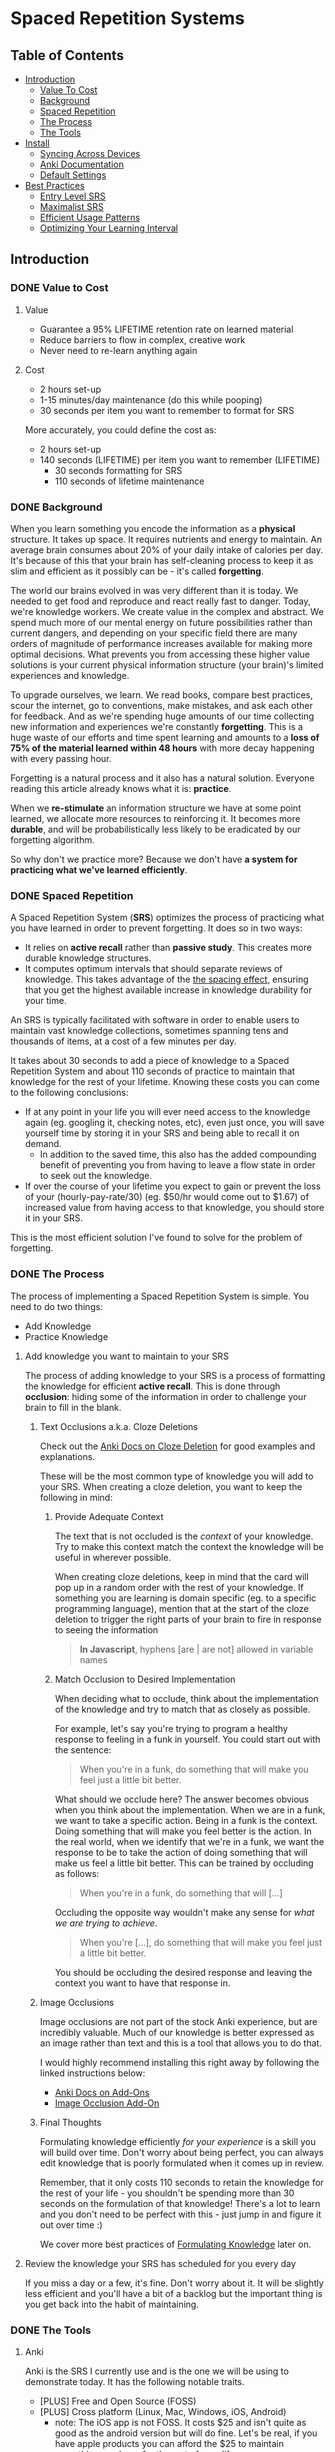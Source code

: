 * Spaced Repetition Systems 
** Table of Contents
- [[#introduction][Introduction]]
  - [[#value-to-cost][Value To Cost]]
  - [[#background][Background]]
  - [[#spaced-repetition][Spaced Repetition]]
  - [[#the-process][The Process]] 
  - [[#the-tools][The Tools]]
- [[#install][Install]]
  - [[#syncing-across-devices][Syncing Across Devices]]
  - [[#anki-documentation][Anki Documentation]]
  - [[#default-settings][Default Settings]]
- [[#best-practices][Best Practices]]
  - [[#entry-level-srs][Entry Level SRS]]
  - [[#maximalist-srs][Maximalist SRS]]
  - [[#efficient-usage-patterns][Efficient Usage Patterns]]
  - [[#optimizing-your-learning-interval][Optimizing Your Learning Interval]]
** Introduction
*** DONE Value to Cost
    CLOSED: [2020-11-10 Tue 22:41]
**** Value
 - Guarantee a 95% LIFETIME retention rate on learned material
 - Reduce barriers to flow in complex, creative work
 - Never need to re-learn anything again
**** Cost
 - 2 hours set-up 
 - 1-15 minutes/day maintenance (do this while pooping)
 - 30 seconds per item you want to remember to format for SRS

 More accurately, you could define the cost as:
 - 2 hours set-up
 - 140 seconds (LIFETIME) per item you want to remember (LIFETIME) 
   - 30 seconds formatting for SRS 
   - 110 seconds of lifetime maintenance
*** DONE Background
    CLOSED: [2020-11-11 Wed 21:05]
 When you learn something you encode the information as a *physical*
 structure. It takes up space. It requires nutrients and energy to maintain. An
 average brain consumes about 20% of your daily intake of calories per day. It's
 because of this that your brain has self-cleaning process to keep it as slim and
 efficient as it possibly can be - it's called *forgetting*. 

 The world our brains evolved in was very different than it is today. We needed
 to get food and reproduce and react really fast to danger. Today, we're knowledge workers. We create value in the complex and
 abstract. We spend much more of our mental energy on future possibilities rather than
 current dangers, and depending on your specific field there are many orders of magnitude of performance increases
 available for making more optimal decisions. What prevents you from accessing
 these higher value solutions is your current physical information structure
 (your brain)'s limited experiences and knowledge.

 To upgrade ourselves, we learn. We read books, compare best practices, scour the
 internet, go to conventions, make mistakes, and ask each other for feedback. And
 as we're spending huge amounts of our time collecting new information and
 experiences we're constantly *forgetting*. This is a huge waste of our efforts
 and time spent learning and amounts to a *loss of 75% of the material learned
 within 48 hours* with more decay happening with every passing hour.

 Forgetting is a natural process and it also has a natural solution. Everyone
 reading this article already knows what it is: *practice*.

 When we *re-stimulate* an information structure we have at some point learned, we allocate more resources to
 reinforcing it. It becomes more *durable*, and will be probabilistically less
 likely to be eradicated by our forgetting algorithm. 

 So why don't we practice more? Because we don't have *a system for practicing what we've learned efficiently*.
*** DONE Spaced Repetition
    CLOSED: [2020-11-11 Wed 21:11]
 A Spaced Repetition System (*SRS*) optimizes the process of practicing what you
 have learned in order to prevent forgetting. It does so in two ways:
 - It relies on *active recall* rather than *passive study*. This creates more
   durable knowledge structures.
 - It computes optimum intervals that should separate reviews of knowledge. This
   takes advantage of the [[https://en.wikipedia.org/wiki/Spacing_effect][the spacing effect]], ensuring that you get the highest available increase in knowledge durability
   for your time.
 
 An SRS is typically facilitated with software in order to enable users to maintain
 vast knowledge collections, sometimes spanning tens and thousands of items, at a
 cost of a few minutes per day. 

 It takes about 30 seconds to add a piece of knowledge to a Spaced Repetition
 System and about 110 seconds of practice to maintain that knowledge for the rest
 of your lifetime. Knowing these costs you can come to the following conclusions:
 - If at any point in your life you will ever need access to the knowledge again
   (eg. googling it, checking notes, etc), even just once, you will save yourself time by storing
   it in your SRS and being able to recall it on demand. 
   - In addition to the saved time, this also has the added compounding benefit
     of preventing you from having to leave a flow state in order to
     seek out the knowledge.
 - If over the course of your lifetime you expect to gain or prevent the loss of your
   (hourly-pay-rate/30) (eg. $50/hr would come out to $1.67) of increased value
   from having access to that knowledge, you should store it in your SRS.

 This is the most efficient solution I've found to solve for the problem of forgetting. 
*** DONE The Process 
    CLOSED: [2020-11-14 Sat 12:50]
 The process of implementing a Spaced Repetition System is simple. You need to do
 two things:
 - Add Knowledge
 - Practice Knowledge
**** Add knowledge you want to maintain to your SRS 
 The process of adding knowledge to your SRS is a process of formatting the
 knowledge for efficient *active recall*. This is done through 
 *occlusion*: hiding some of the information in order to challenge your brain to fill in the blank. 
***** Text Occlusions a.k.a. Cloze Deletions
 Check out the [[https://docs.ankiweb.net/#/editing?id=cloze-deletion][Anki Docs on Cloze Deletion]] for good examples and explanations.

 These will be the most common type of knowledge you will add to your SRS. When
 creating a cloze deletion, you want to keep the following in mind:
****** Provide Adequate Context
 The text that is not occluded is the /context/ of your knowledge. Try to make
 this context match the context the knowledge will be useful in wherever possible.

 When creating cloze deletions, keep in mind that the card will pop up in a
 random order with the rest of your knowledge. If something you are learning is
 domain specific (eg. to a specific programming language), mention that at the
 start of the cloze deletion to trigger the right parts of your brain to fire in
 response to seeing the information 

 #+BEGIN_QUOTE
 *In Javascript*, hyphens [are | are not] allowed in variable names
 #+END_QUOTE
****** Match Occlusion to Desired Implementation
 When deciding what to occlude, think about the implementation of the
 knowledge and try to match that as closely as possible. 

 For example, let's say you're trying to program a healthy response to feeling in a
 funk in yourself. You could start out with the sentence:

 #+BEGIN_QUOTE
 When you're in a funk, do something that will make you feel just a little bit better.
 #+END_QUOTE

 What should we occlude here? The answer becomes obvious when you think about
 the implementation. When we are in a funk, we want to take a specific
 action. Being in a funk is the context. Doing something that will make you
 feel better is the action. In the real world, when we identify that we're in a
 funk, we want the response to be to take the action of doing something that
 will make us feel a little bit better. This can be trained by occluding as
 follows:

 #+BEGIN_QUOTE
 When you're in a funk, do something that will [...]
 #+END_QUOTE

 Occluding the opposite way wouldn't make any sense for /what we are trying to achieve/.

 #+BEGIN_QUOTE
 When you're [...], do something that will make you feel just a little bit better. 
 #+END_QUOTE

 You should be occluding the desired response and leaving the context you want to
 have that response in.
***** Image Occlusions
 Image occlusions are not part of the stock Anki experience, but are incredibly
 valuable. Much of our knowledge is better expressed as an image rather than
 text and this is a tool that allows you to do that.

 I would highly recommend installing this right away by following the linked
 instructions below:
 - [[https://docs.ankiweb.net/#/addons?id=add-ons][Anki Docs on Add-Ons]]
 - [[https://ankiweb.net/shared/info/1111933094][Image Occlusion Add-On]]
***** Final Thoughts
 Formulating knowledge efficiently /for your experience/ is a skill you will
 build over time. Don't worry about being perfect, you can always edit knowledge
 that is poorly formulated when it comes up in review. 

 Remember, that it only costs 110 seconds to retain the knowledge for the rest of
 your life - you shouldn't be spending more than 30 seconds on the formulation of
 that knowledge! There's a lot to learn and you don't need to be perfect with
 this - just jump in and figure it out over time :)

 We cover more best practices of [[#Formulating-Knowledge][Formulating Knowledge]] later on. 
**** Review the knowledge your SRS has scheduled for you every day
 If you miss a day or a few, it's fine. Don't worry about it. It will be
 slightly less efficient and you'll have a bit of a backlog but the important
 thing is you get back into the habit of maintaining.
*** DONE The Tools
    CLOSED: [2020-11-12 Thu 21:18]
**** Anki
 Anki is the SRS I currently use and is the one we will be using to demonstrate
 today. It has the following notable traits.
 - [PLUS] Free and Open Source (FOSS)
 - [PLUS] Cross platform (Linux, Mac, Windows, iOS, Android) 
   - note: The iOS app is not FOSS. It costs $25 and isn't quite as good as the
     android version but will do fine. Let's be real, if you have apple products
     you can afford the $25 to maintain everything you learn for the rest of your life.
 - [MINUS] default settings suck, they will make you spend about double the time you
   actually need (my recommendations below)
 - [MINUS] The Spaced Repetition Anki employs is a slightly modified version of
   the open sourced SM-2 (SuperMemo-2) algorithm from 1990. It's simple and effective, but
   there are better algorithms out there for the core of your SRS. 
**** Supermemo 
 Supermemo was my first SRS and is a much more powerful tool than Anki. The lead
 developer, Piotr Wozniak, was the original creator of Spaced Repetition Systems and he has
 devoted his life to building out an incredibly powerful, but admittedly
 idiosyncratic SRS. He has (self)-published an [[https://supermemo.guru/wiki/SuperMemo_Guru][an incredible amount of work]] on the
 topics of learning, memory, and sleep. 

 It has the following notable traits:
 - [PLUS] SM-18 algorithm - consistently and obsessively optimized over the last
   30 years by the father of spaced repetition. 
 - [PLUS] Built-in [[https://supermemo.guru/wiki/Incremental_reading][Incremental Learning]] workflow
   - This is the only effective tool I've found at implementing a solid
     incremental learning workflow, which is by far the most efficient method of
     processing text, video, images from first read -> active-recalls.
 - [MINUS] Windows Only - This means no SRS while you poop :(
 - [MINUS] Closed Source - You are totally reliant on the developer having built
   something for you to use it. Some workflows and keybindings are really
   idiosyncratic and you'll wish that someone could have built a plug-in to let
   you customize it. 
 - [NEUTRAL] [[https://www.help.supermemo.org/wiki/Features][This tool is massive.]] In addition to incremental learning and SRS,
   it features a sleep analysis tool, a time management tool, a schedule planner,
   and even an incremental email client. You can go really deep and spend years
   learning how to leverage this tool more effectively and it can be a bit
   intimidating to new users. Expect to learn the tool incrementally and you'll
   be fine. 

 Ultimately, I would prefer to be using Supermemo as it's a much more powerful
 tool for a very important job. However the friction created from the tool being closed source and
 Windows only was worse for me than the performance loss from switching to Anki.
**** Other Tools
 Above are the only two SRSes that I have experience with and are by far the most
 popular. There are others being developed currently that a quick google search
 will reveal. 
** DONE Install
   CLOSED: [2020-11-14 Sat 10:36]
- [[https://apps.ankiweb.net/][Desktop]]
- [[https://play.google.com/store/apps/details?id=com.ichi2.anki][Google Play (Android)]] 
- [[https://apps.apple.com/us/app/ankimobile-flashcards/id373493387][Apple]]
*** DONE Syncing Across Devices
    CLOSED: [2020-11-12 Thu 21:25]
You will want to be using Anki on multiple devices. Adding knowledge to your
collection is most effectively done on the desktop. Practicing knowledge can be
done just as efficiently on your phone and can turn pooping or any kind of
waiting into an incredibly productive activity.
[[https://docs.ankiweb.net/#/syncing?id=syncing-with-ankiweb][Syncing with AnkiWeb]]
*** DONE Anki Documentation
    CLOSED: [2020-11-12 Thu 21:27]
Here's a link to the [[https://docs.ankiweb.net/#/][Anki Manual]]. You're going to hopefully be spending a
lifetime with this tool. Take the time to get to know it! 

I would highly recommend starting off your SRS knowledge collection with
important to remember or interesting knowledge from the manual itself!
*** DONE Default Settings
    CLOSED: [2020-11-14 Sat 10:35]
Use the defaults at the peril of your own wasted time. Below are the settings I
*STRONGLY* recommend along with explanations for those of you who are
curious. Changing these settings will result in a roughly 66% cost reduction in daily
maintenance time over your lifetime for an imperceptible loss to retention.

The default settings to customize are [[https://docs.ankiweb.net/#/deck-options][Deck Options]] and can be accessed here:  
[[./images/deck-settings.png]]

**** TLDR Options
| Option                                 | Default Value | More Efficient Value       |
|----------------------------------------+---------------+----------------------------|
| New Cards -> Steps                     | 1 10          | 1440                       |
| New Cards -> Graduating Interval       | 1             | 5                          |
| New Cards -> Easy Interval             | 4             | 5                          |
| New Cards -> Bury related new cards... | un-checked    | checked                    |
| Reviews -> Bury related reviews...     | un-checked    | checked                    |
| Lapses -> Steps                        | 10            | [LEFT INTENTIONALLY BLANK] |
| Lapses -> New Interval                 | 0%            | 100%                       |

*If you do nothing else, change the Lapses -> Steps and Lapses -> New Interval Settings*

*If you do nothing else, change the Lapses -> Steps and Lapses -> New Interval Settings*

*If you do nothing else, change the Lapses -> Steps and Lapses -> New Interval Settings*

(I said it three times so you know it's important)

[[#Best-Practices][Skip ahead]] to the next section if you don't want to dive deep.
**** The Deeper Dive Into Options
In order to determine the effect of different default settings on the cost of
maintaining a knowledge collection I built an [[https://jsfiddle.net/qkt08dfn/3/][Anki Scheduler Simulator]] and
compared behavior of the Anki SM-2 algorithm from the 1990s to my experience
using the modern SM-18 algorithm in supermemo. 

As you use the tool, you can continue to optimize further by [[#Optimizing-your-Learning-Interval][Optimizing your Learning Interval]],
but the above settings are a great place to get started.
***** New Cards Options Explained
| Option                                 | Default Value | More Efficient Value       |
|----------------------------------------+---------------+----------------------------|
| New Cards -> Steps                     | 1 10          | 1440                       |
| New Cards -> Graduating Interval       | 1             | 5                          |
| New Cards -> Easy Interval             | 4             | 5                          |
| New Cards -> Bury related new cards... | un-checked    | checked                    |

The default settings in Anki assume that you are learning something new for the
very first time in the Anki app (hence the default values of showing the new
card within 1 minute, and then in 10 minutes). This is an anti-pattern to efficient and
cohesive knowledge formation, and breaks the first "rule" that we discuss later
on [[#Do-not-learn-if-you-do-not-understand][Do not learn if you do not understand]].  

By the time you have loaded a piece of knowledge into the SRS you should
have already had a meaningful exposure, creating a non-trivial amount of memory
durability. Because of this, you don't need as many early exposures and this can
save significantly on lifetime cost of knowledge maintenance.

Using my settings, by the time you review a card for the 11th time you will have
a review interval of over 50 years (and have already maintained the knowledge
for ~40 years). At a cost of 10 seconds per review (pretty conservative), this
means that each piece of knowledge will cost 110 seconds to maintain for the
rest of your life. 

The beginning of the default Anki settings scheduling progression looks like
this:
- 1 minute from creation 
- 10 minutes from last review
- 1 day from last review 
- 2.5 days from last review
- 5 days from last review
- 12 days from last review
- etc...

With my recommended settings:
- 1 day from creation
- 5 days from review 
- 12 days from last review

As you can see this shaves off three reviews from the early learning process
which is really important for two reasons:
1) This is a 27% reduction to lifetime knowledge maintenance costs. This
   improves the value:cost of using your SRS significantly. 
2) This is a 50% reduction to early review costs. When you are actively learning
   something new, your daily review load will increase a lot as the majority of
   the time spent reviewing is front-loaded to the beginning of the maintenance
   period. A 50% reduction to early review costs effectively makes it so that
   you can learn twice as fast for the same cost of early retention (which is
   most of the work).

The reason not to reduce the early learning load would be if the retention rate
dropped to an unacceptable level during this period. I have not found this to be
the case for way I formulate my knowledge but your mileage may vary depending on
how you use your SRS. Using my settings my current retention rate on Young Cards
(defined as between 1 and 21 days old) is 99.15%, strongly suggesting that I should actually be reviewing *less frequently* in the
early stages. 

Setting the cadence of review is controlled using the Steps and Graduating
Interval options. 

The Easy Interval is a feature I don't really use as I prefer [[#Simple-Recall-Grading][Simple Recall Grading]],
but if you were going to use it you should have the Easy interval be at least as
long as the Graduating Interval.

Bury New related cards is useful for multi-occlusion cards, which makes it so
that you are spacing your reviews of very similar topics further apart in order
to get more value from the review.

For more info on this read [[https://docs.ankiweb.net/#/studying?id=siblings-and-burying][the docs on siblings and burying]]. 
***** Reviews Options Explained
| Option                                 | Default Value | More Efficient Value       |
|----------------------------------------+---------------+----------------------------|
| Reviews -> Bury related reviews...     | un-checked    | checked                    |

Bury New related cards is useful for multi-occlusion cards, which makes it so
that you are spacing your reviews of very similar topics further apart in order
to get more value from the review.

For more info on this read [[https://docs.ankiweb.net/#/studying?id=siblings-and-burying][the docs on siblings and burying]]. 
***** Lapses Options Explained
| Option                                 | Default Value | More Efficient Value       |
|----------------------------------------+---------------+----------------------------|
| Lapses -> Steps                        | 10            | [LEFT INTENTIONALLY BLANK] |
| Lapses -> New Interval                 | 0%            | 100%                       |

I find these settings to be incredibly irresponsible and destructive, and
left un-changed will render Anki an unusable application for long-term SRS with
even moderate workloads.
 
The two above settings mean that when you answer that you did not recall the
information correctly, Anki will show the knowledge to you again in 10 minutes
AND Anki will reset your interval on the card to 1 day. 

This means that if you have a card that was 5 years between reviews, and
you happened to not be able to access the information *one time*, it would reset to showing you at 1 day, then 2.5
days, then 6.25 days, etc.

As you can expect, when you have something that you have reviewed enough times
to be on a 5 year interval, you have already built a good amount of mental
structure around the item in long-term storage, you just may have at that
individual moment due to fatigue or a haphazard access trace being culled in
your brain not been able to recall. However, with the re-exposure and re-stimulation it's highly
likely that the stability of that memory would be solidly retained and having to
re-progress through all the reviews would be highly inefficient.

I find this especially troubling, considering that in a proper spaced repetition
system you should never have a 100% recall rate as the amount of time taken in
order to ensure a higher recall rate increases exponentially with the target
recall rate that you are shooting for. In reality, there are very few sets of
knowledge that you need to retain near 100% recall-ability of

What's insane about this is that Anki is expecting that you will answer that
you were not able to recall the information on 10% of your cards, and its default behavior is to reset a card to a 1
day interval. This means that every review session, 10% of your cards will
essentially become brand new again and over time it will be impossible to keep
up with maintaining your collection. This is actually insane and makes no
sense. Just because you have a momentary lapse in recall that doesn't mean all
structures relating to the information in your brain have been eliminated! We
observe this regularly when we re-learn something and it is much easier to learn
than the first time. This is a HUGE design flaw in the efficiency of the application
in supporting lifetime learning.

Compare this to Supermemo, where due to the consistent exponential delay
increases ensure that your daily review load will be mostly set by the rate of
new cards being added to your collection, not also exponentially growing based
on the sized of your collection.

Based on running the [[https://jsfiddle.net/j1v4ym2z/9/][Anki Schedule Simulator]], just by changing the Lapses -> New
Interval setting from 0% -> 100% it results in a 50% reduction in the amount of
time needed to maintain your collection. Ideally this could be set to 250% (or
whatever your default ease is set to) and is likely something I will build a
plugin for at some point.

Eliminating the 10 minute after lapse review will also reduce cost of knowledge
maintenance by ~10%.
****** TODO Build a Plugin for setting the Lapses -> New Interval to default ease
** DONE Best Practices
   CLOSED: [2020-11-17 Tue 22:41]
*** DONE Entry Level SRS
    CLOSED: [2020-11-15 Sun 12:06]
**** Adding While Learning 
 This is the typical entry point for people working with Spaced Repetition
 Systems. You're actively engaging with learning something new, and you want to
 spend a fraction of the time you spend learning to retain that knowledge for the
 rest of your life. 

 While building your knowledge collection, you should feel free to experiment and find processes that works best for you
 and the way you learn.   

 That being said, here are some workflows that work well for me that you can try
 out!

***** Incremental Reading
 Incremental Reading is a technique to efficiently and incrementally process knowledge you want to
 learn into Cloze deletions for long term retention in an SRS. In an Incremental
 Reading system knowledge exists in one of three states:
 1) knowledge 
 2) extract
 3) active recall
 
 While operating an Incremental Reading workflow you consume *knowledge*,
 highlighting and *extracting* high-value sentences and paragraphs along the way, which are
 then later refined into *active recall* cards for use in an SRS.

 The main efficiency of the workflow, as you may have guessed from the name, is
 that you are processing new knowledge *incrementally* - you process it over a
 long period of time in multiple sittings. Recall that knowledge is
 stored in our bodies as physical structures, and there are real-word limits to
 the amount of knowledge-structure we can build in a single sitting. Not only are
 there limits to what we can assimilate in a single sitting, much of the
 "understanding and connecting" process - when our new knowledge structures get hooked up to
 other similar knowledge structures in our brain, actually happens when we
 sleep. Therefore, by processing our new knowledge incrementally, over multiple
 sessions over multiple days, we give our body the time to *integrate* the new
 knowledge into our brains. By the time we are creating active recall cards our
 knowledge is *cohesive*, we have a good understanding of the larger picture in
 terms of what is important and what is not, and we can make good decisions on
 what is actually valuable to spend the 140 seconds creating and making.

 Trying to read and highlight and convert to active recall in one sitting is very
 possible, you're just not getting the full potential value of creating the
 active recall cards with the bigger picture well-integrated into your
 brain. It's like exercise. You can work out for 5 hours 1 day a week and do
 nothing the rest of the days. However you get a lot more bang for your buck
 working out 1 hour a day 5 days a week because you're better respecting your body's
 real-world structure building and recovery limits.

 When you process knowledge incrementally, you avoid more of the diminishing
 returns associated with trying to make too much progress in a single sitting.

 If you're still not sold on the idea, here's some further reading on the [[https://supermemo.guru/wiki/Advantages_of_incremental_reading][Advantages of Incremental Reading]]
 from the Supermemo author. It's effective and it's pleasurable and I highly recommend.

****** Implementing Incremental Reading
 If you're using SuperMemo - you're in luck! Incremental Reading is baked right
 into your tool. This is honestly the feature I miss most about Supermemo as the
 workflow from knowledge -> extract -> active recall was absolutely
 seamless. Just go ahead and follow their documentation (with patience for
 idiosyncrasies and cluttered UI) and you will be up and running with an amazing
 workflow in no time.

 For the rest of us, well we're in a bit of desert and we're going to have to
 start piecing together some different tools. Let's start by breaking down
 Incremental Reading into its essential features and seeing what we can duct-tape
 together:

******* Knowledge Ingress 
 First, we need to get the knowledge we want to learn into the place where we
 will be processing it. Since we're going to be processing it incrementally, over
 multiple sessions, we need to have a centralized repository for storing all of
 our knowledge that is currently in active processing. In addition to the list,
 we also need bookmarking functionality so that we can pick back up where we left
 off.

 How you decide to build this system is going to be heavily dependent on what
 type of material you typically consume. Someone who learns exclusively from
 books is going to have very different workflow considerations than someone who
 learns mostly from lectures and video will be different than someone who learns
 mostly from podcasts. The important thing is that you have some kind of system
 to keep track of what you're wanting to process and what your progress is.

 This can be as simple as a master google doc, where you link to all the knowledge
 that is currently in process, saving a text string that you can control+F for to
 get you back to the spot. Or maybe you want to get a bit more complicated and
 invest the time in figuring out how to capture web-pages and books efficiently as PDFs for
 upload to a cross-platform e-reader. Or maybe you work mostly with physical
 books and your repository is an organization of your book shelf where actively
 being processed books are on a separate shelf with physical bookmarks.

 This will take some time to figure out, but is worth investing the time
 into. You'll be (hopefully) learning for the rest of your life - it's worth
 taking the time to get organized and efficient now! 
******* Extraction
 In my experience, while reading there are times where I'll get a spike of
 dopamine when I consume something that seems valuable. Whether this is a core
 definition or a keen insight - I'm pretty sure this is something we all
 experience. This is your brain's personal [[https://supermemo.guru/wiki/Knowledge_valuation_network][knowledge valuation network]] letting
 you know "OOOOHHH! Save this! This good!" and it's the stuff you highlight while
 reading a book.

 That's really all the extraction process is - highlighting things that seem
 valuable along the way to process at a later date when you have more context /
 are in a different mindset. 

 Practically, there are a few different ways you can do this. Once again, it can
 be as simple as the google doc, where you copy and paste your extracts into a
 separate google doc for each book/knowledge piece, and then as you process them
 into your SRS in Anki you delete the extract or highlight it in a way that
 indicates that it's done. Or you can get really fancy and build out a full-on
 incremental reading system with built-in scheduling like I did in
 org-mode. There is definitely some efficiency to gain here in ergonomics, but
 don't stress about this too much. Just focus on learning and extracting and
 later on processing for active recall and you'll be so far ahead of where you
 were in terms of efficiency before you implemented these systems. Worry about
 streamlining later (especially as better tools are built for these workflows).
******* Conversion to Active Recall
 Sometimes extracting is a process that takes multiple steps, and it may take
 awhile before you look at some knowledge and really know how you want it to be
 stored as an active recall card in your SRS. This is the hardest part of the
 incremental reading process, but as long as you follow the rules of [[#Formulating-Knowledge][Formulating Knowledge]]
 you'll do fine. Remember, don't stress about this step too much. There's a lot
 of degrees of freedom, but you can also always change the card later on during
 review if you don't like the way it's formulated! Remember, try to keep this
 step under 30 seconds!
******* Scheduling (Optional but really nice)
 Ideally, when you go to learn you make no decisions. You just click a button,
 and knowledge and extracts that you are actively processing just appear one
 after the other. Don't feel like reading the current one? Show me the
 next. Brain starting to hurt while learning about something? Time to move onto
 the next topic. 

 This is the workflow Supermemo provides and it is SO GOOD. 
******* Additional Notes
 - These principals can be applied to other media as well. Eg) video, reflection,
   conversational review, etc.
 - There are some Incremental Reading Add-Ons for Anki. I have not tested them
   yet, but there are a couple in active development. I would not recommend
   starting off trying to make this work - get the SRS workflow down and hack
   something together in this department and then experiment later on.
***** My Current Workflow for Cross-Platform Incremental Reading 
 The main decision driver for my current workflow was cross-platform
 compatibility between my computer, my phone, and an e-ink reader running
 android 9. Reading is such a good activity to do when you're stuck in what would
 otherwise be down-time - eg. waiting at the doctor's office, traveling, too
 tired to keep working, etc. - that the idea of not being able to do that on my
 phone while on the go or curled up in bed with an e-reader seemed like a huge
 loss.

 Because of this - it pretty much ruled out all open-sourced
 systems. Cross-platform means someone needs to be storing your data on servers,
 which costs somebody money. There are a few things I needed to keep sync'd:
 - content
 - bookmarks
 - annotations (extracts) 

 The best solution I've found for my needs is Google Play Books (GPB). I can easily
 purchase almost any book that I want to read and I have a decent workflow for
 adding web content to GPB using the [[https://www.printfriendly.com/][Print Friendly Chrome Plugin]]. In terms of
 being a good repository, it has no support for non-text content, no
 built-in scheduling, and little to no organizational ability. On top of that
 they limit the amount of user-uploaded content allowed (makes sense since the
 hosting is free) so it doesn't really serve as a good backlog (so I supplement
 with a custom-built org-mode development queue system). 

 While limited as a repository, the cross-platform syncing is seamless as you
 would expect from google. It also features a very clean [[https://stackoverflow.com/questions/25210481/is-there-a-way-to-export-notes-taken-in-google-play-books][export annotations to google docs]]
 workflow where all of your annotations from all your devices are exported to a
 single google doc with links back to the original annotation in your book on
 google play. This makes easy work for bulk-processing extracts to active recalls after you
 finish the book, and has the added bonus of having the potential to be
 programatically interacted with via google's google docs API for improved
 ergonomics in the future. 

 [[./images/google-annotations.png]]
 #+BEGIN_QUOTE
 ^^^ Example google play books annotation doc for a very good book
 #+END_QUOTE

 I'm currently satisfied enough with this workflow for my main concern -
 cross-platform syncing. You may come to a different solutions based on your needs!
**** Things You Frequently Need to Know
 Haven't memorized your social security number yet? How about your license plate?
 What about that 5 step workflow that you need to look up every time you're the
 last one to leave the office?

 Depending on what you do - there might be some info
 that's a bit of a pain in the ass to memorize that is useful on a
 somewhat regular basis. Save yourself the time in the future and spend the two minutes to
 memorize it for the rest of your life so you never need to look for that info again.
*** DONE Maximalist SRS
    CLOSED: [2020-11-17 Tue 21:12]
Here are some additional ways that you can utilize your SRS for profit.
**** DONE Mining Your Experience
     CLOSED: [2020-11-17 Tue 19:45]
The amount that you are actively reading non-fiction books in order to learn
will vary throughout your life. However, consuming content is not the only place
where we learn. I've found that the most valuable things to store in my SRS are
the lessons I learn through my experience as a human. This knowledge has an incredibly high
chance of being relevant in your life and storing it in your SRS guarantees that
you're consistently making forward progress in your life - never having to
re-learn something twice.

Here are some examples that I've stored recently in my SRS from experience mining:
- If the fire doesn't light the first {{c1::two}} times on a propane stove, let it sit for 5 minutes to dissipate.
  - This will make sure years later I don't repeat blowing up a bunch of propane
    in my face, jumping back, and spraining my wrist on a metal table that was behind me. 
- Spending {{c1::unstructured, un-stimulated}} time with people creates the space for you to appreciate them 
  - A nice thing to keep in mind for longer term relationships in my life. It's
    easy to get into habits of always doing something with someone, but I find
    that unstructured, un-stimulated time is necessary to maintaining high
    quality connection with people. Remembering this will have a direct
    improvement in my decision-making towards optimizing my experience while spending time with people.
- Storing your file local variables in emacs in a "COMMENT Local Variables" heading at the {{c1::end::file location}} of a file is really nice for file ergonomics
  - This was a really nice ergonomic efficiency I figured out while working on
    an emacs project. It may be awhile before I need to do this again, so I'd
    rather spend the 140 seconds to make sure I don't have to re-solve for this
    next time. It took me ~15 minutes to determine the solution the first time
    so this should save me time down the road if I need it again at any point in
    the next 50 years.

It would be great if these lessons auto-populated into your SRS, but alas this
is not the case. Here are a few ideas for how to pro-actively mine your
experience for valuable lessons.

***** Record as you Learn
This is the ideal, as you learn something new you take the time to capture it
directly in your SRS or another system which you periodically migrate to your
SRS (like an evernote doc). This way you'd never miss anything. There are two
problems with this approach that make it infeasible most of the time though:

1. Typically when you're learning something, you're doing something. And to
   record what you just learned while doing something you'd have to stop doing
   the thing. This requires a break in flow and probably isn't worth capturing
   in most cases.
2. When you're doing something, hopefully you're engaged in what you're
   doing. You're probably not also synthesizing your experience into patterns
   and making value judgments on if those patterns will be applicable again in
   your life in a meaningful enough way to take the time to record into your
   SRS.

This will work sometimes, like when you're in a meeting and you're already
taking notes. However most of the time this won't be consistent enough and
you'll need to supplement with additional mining strategies. 
***** My Current Workflow: Daily Journal
Every day before work I make some time to journal. As part of this journaling
practice, I record things I learned the previous day in a separate header from
my general journal entry. 

When I get to this prompt, I first try recall any of the "loud" lessons from the
previous day that pop up right away. An example of a loud lesson would be like
the propane fire example earlier. The next day it was hurting to type as I was
doing this activity and I very much did not want to repeat. 

After the loud lessons die down and I haven't thought of anything new for 10-20
seconds or so, I'll pull up my calendar. With each event from the previous day
I'll try to think about what happened, and if there was anything I learned from
it. Sometimes I'll also pull out my to do list or development queue and do the
same thing - replaying the activities in my head to see if anything jumps out as
a valuable lesson. 

This is a really nice activity for providing a sense of continuity in my
life. I've found since doing this I feel like my past few days don't seem to
have "flown by" as fast (because I have re-stimulated the brain structures
related to them) and it feels really good to be pulling out decision making
upgrades from my experience and saving those into my brain with SRS for
long-term value. It feels like I'm consistently moving forward and making
progress in becoming a better person.

Your day-to-day lesson load will vary based on how you're feeling and what
you're spending your time doing. Mine will typically be somewhere between 3 and
9 SRS-worthy lessons I'll extract each day. 

You really do learn something new every day when you're actively looking for it!
***** My Next Workflow: Time Tracking
I really like the Daily Journal workflow, but I want to be able to replay my
days more accurately in order to mine more lessons out of each day and lock in
more forward progress. Currently the calendar + to do list review really doesn't
cut it as there are a lot of big gaps in my days that I have a hard time
recalling how I was spending my time.

Time tracking, from wake up until bedtime, using a tool like [[https://toggl.com/][Toggl]] is something
that I've done in the past and really enjoyed. This was a daily habit I loved
that unfortunately was in its nascent stages when the stress of the corona-virus
pandemic induced lack of practice obliterated its associated structures from my brain. For the small cost of 10 seconds
in between tasks you can get accurate data on how you've spent your days, weeks,
months, and years! This
is super valuable for making sure your micro time-spending decisions are
aligning with your macro priorities as a human. I would highly recommend
everyone try this at least for a short time - I learned a lot about myself from
doing so!

A nice side-effect of tracking your time is that you have an almost
perfect log of the exact sequence of activities you did that day. I can imagine
this offers a level of replay-ability of your day that would really aide the
experience mining process at a cost of roughly 3 minutes per day with additional
benefits!

Remember, these "lessons" you're learning are patterns of success that your
brain is identifying after doing something sub-optimally. These success
patterns that you don't retain you will have to re-learn and that typically
results in a cost of a lot more than 140 seconds!
**** DONE Mindset Modification 
     CLOSED: [2020-11-17 Tue 20:29]
Our brains are not divine intuiters of truth. They are collections of physically
encoded experiences arranged in a network that when stimulated with inputs,
produce outputs. Changing the way your brain works means making certain inputs
produce different outputs. And because our brain is a physical (material,
chemical, electrical, etc.) system, in order to produce different outputs we
need to change the physical structure of our brains.

As we know from earlier, we naturally delete physical structures from our brain
through the process of forgetting and we grow and improve the durability of
physical structures in our brain through practice. It would appear that we have
a simple yet effective formula for changing our mindsets:

#+BEGIN_QUOTE
Don't practice things we want to eliminate from our experience. 
Do practice things we want to experience more.
#+END_QUOTE 

Albeit simple, we know this to be effective scientifically and intuitively. [[https://positivepsychology.com/gratitude-happiness-research/][Practicing gratitude makes you happier.]] 
[[https://www.jonbarron.org/happiness-mental-health/stress-risks-watching-news][Watching the news about stressful events is more stressful than being at the event]].
Survivors of trauma have to deal with the effects that experience has on
what their brains output.

A spaced repetition system is a tool for efficiently re-stimulating brain
structures. It works just as well for technical knowledge as it does for growing
the parts of your brain that are responsible for your happiness and
positivity. 

If you identify something that you want to change, make some cards
and review it optimally so you can efficiently practice your new mindset. 
**** DONE Behavior Modification
     CLOSED: [2020-11-17 Tue 20:37]
Similar to our mindsets, our behaviors, or rather our responses to certain
stimuli are also encoded as physical structures in our brain. Subject to the
same ability for manipulation through deliberate practice.

Our brains are wonderful simulators of experience. We can even [[https://www.scientificamerican.com/article/how-to-grow-stronger-without-lifting-weights/][improve muscle mass by just thinking of working out]].
By making an SRS card describing a stimulus and occluding your ideal response,
you can practice making good habits at an interval that is optimized for
efficient brain structure retention.

Here's an example of a behavior modification card I added to my collection
recently:
#+BEGIN_QUOTE
when feeling tired / needing dopamine, taking a {{c1::stretch::physical activity}} break is a great way to reset
#+END_QUOTE

This is an attempt to replace a bad habit of seeking dopamine producing
behaviors when I'm tired (eg. eating sugar, watching youtube, etc.) with
something that is both good for me and provides my brain the rest it actually
needs in order to reset!

This works - give it a shot!
**** DONE Training Skills
     CLOSED: [2020-11-17 Tue 20:41]
Guess what your skills are stored as? Anybody thinking physical structures in
your brain? Anyone have an idea of how to efficiently practice to maintain
physical structures in your brain?

Make SRS cards that prompt you to practice a skill. Here's an example of how I
format these cards in my collection:
#+BEGIN_QUOTE
skill: tie a lark's head knot
#+END_QUOTE 

I use a different card type than cloze deletion for this as there's nothing to
cloze delete. I'll use a basic flashcard with a reference to documentation on how to complete the skill.
**** DONE Positive Memory Maintenance
     CLOSED: [2020-11-17 Tue 20:54]
There are certain moments in life that are absolutely amazing. Pure bliss of
experience. Some people will keep physical momentous or take pictures of an
experience in order to maintain / relive a bit of that memory.  

You can lose things and they take up space. Just put the memory in your SRS :)
**** DONE Modifying the Minds of Others
     CLOSED: [2020-11-17 Tue 21:12]
I haven't tried this one yet admittedly, but I'm almost certain it would be
very effective. In a way, our SRS is already doing this to us: it is a system
outside of our brains that is providing us
with experiences at well-optimized intervals that grow and reinforce certain
parts of our brain. 

You already modify other people's brains all the time when you
interact with them by providing the experiences you provide. Using an SRS to do
so just allows you to sustain that influence very efficiently over a period as
long as a lifetime.

Because the brain structures you are attempting to modify are not your own, you
may need to use an interval that exponentially increases more slowly to account
for the resistance to inception. Or maybe you'd want to start off at a longer
interval so they don't catch onto you / think you're a psycho? Let me know if any of you try this I'm super
curious :)

Here are some examples of how I could see this being used profitably.
***** Shared Positive Memory Re-stimulation
Aahhh remember that time when we ...? This can be a nice way to assist a friend
you shared a great memory with maintaining that positive experience.
***** Healing Insecurities
Let's say you find out that a partner has been abandoned in the past and that
they consistently feel anxiety that you're going to leave them. In addition to
being a good listener and providing emotional support in the moment, you can
queue out a lifetime of future reassurances by putting a:
#+BEGIN_QUOTE
command: reassure partner that you're not going to abandon them
#+END_QUOTE
in your SRS. I don't know any other way to heal past trauma than to provide
reassurances over long periods of time. Putting the task in your SRS is a way to
tap into an existing habit in order to provide healing for a lifetime.
***** Nagging++
- Honey, do the dishes when you get home!
- Honey, you need to wash your sheets more often than twice a year!
- Honey, please do not put your shoes on the couch!

Nagging is just a way people try to influence the behavior of others. They hope
that with persistent requests, often made at really annoying moments, that they
will modify the brains of their partners and get the performance they are
looking for.

Wouldn't a much nicer and more efficient way to request a behavior modification be to receive a
text like this?
#+BEGIN_QUOTE
Honey, please import the attached Anki card to your SRS <3
#+END_QUOTE

In general, people want to act in a way that pleases people they care about. The
problem with nagging is that it's done at a time when you're not focused on
self-improvement (eg. just got home from work) and it's typically only ever done
when you fail to produce the desired behavior (eg. when you put your shoes on
the couch).

Give your partner a chance to pro-actively meet your needs. Send them SRS cards
instead of nagging :)
*** DONE Efficient Usage Patterns
    CLOSED: [2020-11-14 Sat 14:58]
**** DONE Do Not Learn If You Do Not Understand
     CLOSED: [2020-11-14 Sat 14:16]
 The goal of an SRS is to efficiently maintain and improve the durability of your
 hard-earned knowledge and experience. It is not to be really good at answering
 text occlusions.

 The more *cohesive*, or interconnected, your knowledge is the more useful and durable it is likely
 to be. The more you know about a topic and the more you understand about how
 it's related to other topics, the more useful and durable the knowledge on the
 topic will be. On a physical level, highly cohesive knowledge results in knowledge
 structures that are larger and more interconnected. Due to the size and quantity
 of the connections, this knowledge is much less likely to be eliminated by your
 forgetting processes.

 When you create an active recall card for SRS, you will get much more value in
 terms of overall knowledge durability increase if it fires an electrical impulse
 of stimulus into a cohesive knowledge network rather than an isolated piece of knowledge.

 As a general rule, you can practice this by never importing another person's
 Anki decks. By taking the time to get the bigger picture and do the synthesis
 work on your own you will get a lot more bang for your buck on your review time.

 The only potential exception I can see for this learning a new language, as you
 already have strong knowledge networks relating to a concept, you are just
 looking to associate a new symbol mapping to that concept. But even then,
 realize that you are only learning symbol mappings. It's up to you to still
 practice the language in context to learn how to speak it.
**** DONE Formulating Knowledge
     CLOSED: [2020-11-14 Sat 14:25]
 The author of Supermemo published an article in 1999 that is still cited widely
 as the gold standard resource on [[http://super-memory.com/articles/20rules.htm][The 20 Rules of Formulating Knowledge]].
 (Note that the first rule is "Do Not Learn if You Do Not Understand") 

 I would *STRONGLY* recommend reading and re-reading the article, but if you don't here's the
 main takeaway:
 #+BEGIN_QUOTE
 Store knowledge as simply as possible, but no simpler.
 #+END_QUOTE

 The knowledge you store in your brain has to be encoded in physical
 structures. Do yourself a favor and make your job easy by keeping your knowledge
 simple.

 For practical examples of this, read [[http://super-memory.com/articles/20rules.htm][The 20 Rules of Formulating Knowledge]].
**** DONE Everything in One Deck
     CLOSED: [2020-11-14 Sat 14:37]
 The Anki manual has [[https://docs.ankiweb.net/#/editing?id=using-decks-appropriately][some documentation on this]], but it's not strongly worded
 enough in my opinion. 

 You should only ever be using one deck. You want your knowledge to be all mixed together and interconnected - it's a huge and free
 buff to durability of knowledge structures. In addition to this, it also enables
 you to make novel connections between topics as a free bonus!

 When you have multiple decks, you have to spend time going into each deck and
 doing your daily review and practically you don't end up doing this and end up
 having large sections of your knowledge base that decay. You should really be
 using tags or custom fields to separate your knowledge for easier group access
 later.

 As an example, when I was learning to play League of Legends, I was Anki-ing a
 ton. While I was doing this I was tagging the knowledge with "league", which
 enabled me to mass-suspend (no longer be reviewing) the knowledge a few months
 later when I stopped playing.

 That being said, there are some cases where you could break this rule
 profitably. I personally have a second deck "NSFW", which as you might guess is
 where I store knowledge relating to topics I wouldn't want to be displaying on a
 screen while my boss walked by. This is a good example of a case for multiple
 decks where you always want to be reviewing the knowledge separately.
**** DONE Simple Recall Grading
     CLOSED: [2020-11-14 Sat 14:56]
 When practicing knowledge in Anki, you have four options to answer with based on how well
 you remembered or didn't remember proper response to the occlusion. [[https://docs.ankiweb.net/#/studying?id=reviewing][Link to Documentation]].

 This idea behind this feature is to dynamically adjust the multiplier between
 intervals of review (ease) to more accurately match the "difficulty" of the
 knowledge you are trying to actively recall. This is a cute idea in theory, but
 the reality is that this dramatically increases [[https://en.wikipedia.org/wiki/Decision_fatigue][decision fatigue]] and the
 cognitive cost of a review session.

 Not only is this decision mentally draining, making your new habit harder than it
 needs to be, it really doesn't do anything material to benefit you. Even if you
 answer "Easy" on every active recall for a piece of knowledge for the rest of
 your life, you're only going to shave off 3 reviews - or 30 seconds total. If
 the maximum amount of time you can save is 30 seconds IFF you mark EVERY
 response as easy (highly unlikely as the interval multiplier increases each time) - is it really worth
 having to make that decision on EVERY knowledge review? 

 Not only that - what is the relative ease of answering the active recall prompt
 really telling you? Is it that the knowledge is poorly formulated? Is it that
 you're tired at that moment? It it just that you're at the beginning of a review
 session rather than the end? 

 Don't bother with relative ease. Just answer "Good" or "Again" - you either got
 it or you didn't and you can use that data in order to [[#Optimizing-your-Learning-Interval][Optimize your Learning Interval]]. 
***** TODO Build a Plug-in for this
*** DONE Optimizing your Learning Interval
    CLOSED: [2020-11-17 Tue 21:18]
The amount of effort it takes to maintain a knowledge retention rate increases
exponentially the closer it gets to 100%. Eg) it takes a lot less work to
increase retention from 85% -> 90% than it does from 90% -> 95%. In general,
users of SRS target a 90% correct response rate, which means that 90% of the time they
remembered the active recall prompt, and 10% of the time they could not recall
the prompt. This is typically a good trade-off between effort and retention.

Since this is the retention rate at time of recall and the average card in your
collection will be halfway between just reviewed and the next time of recall,
your actual retention rate for your knowledge collection will be roughly equal
to  100%-(100%-targetCorrectResponseRate)/2. In our case of targeting 90%
correct responses, your average recall across your collection at any point in time in your life will be
95%.

This is adequate for most users and is a good balance of value:cost. This is
also something you can tweak. From time to time (twice a year?), you should check your [[https://docs.ankiweb.net/#/stats?id=the-graphs][stats in Anki]]
and if your correct response rate is more than a couple points off of 90% you
can follow these steps: [[https://docs.ankiweb.net/#/deck-options?id=reviews][Anki Documentation on modifying the Interval Modifier]].

This will make sure you're getting a good balance of time spent to knowledge
retention. Why spend any more time than you need to?
*** TODO Add-Ons
STUB

